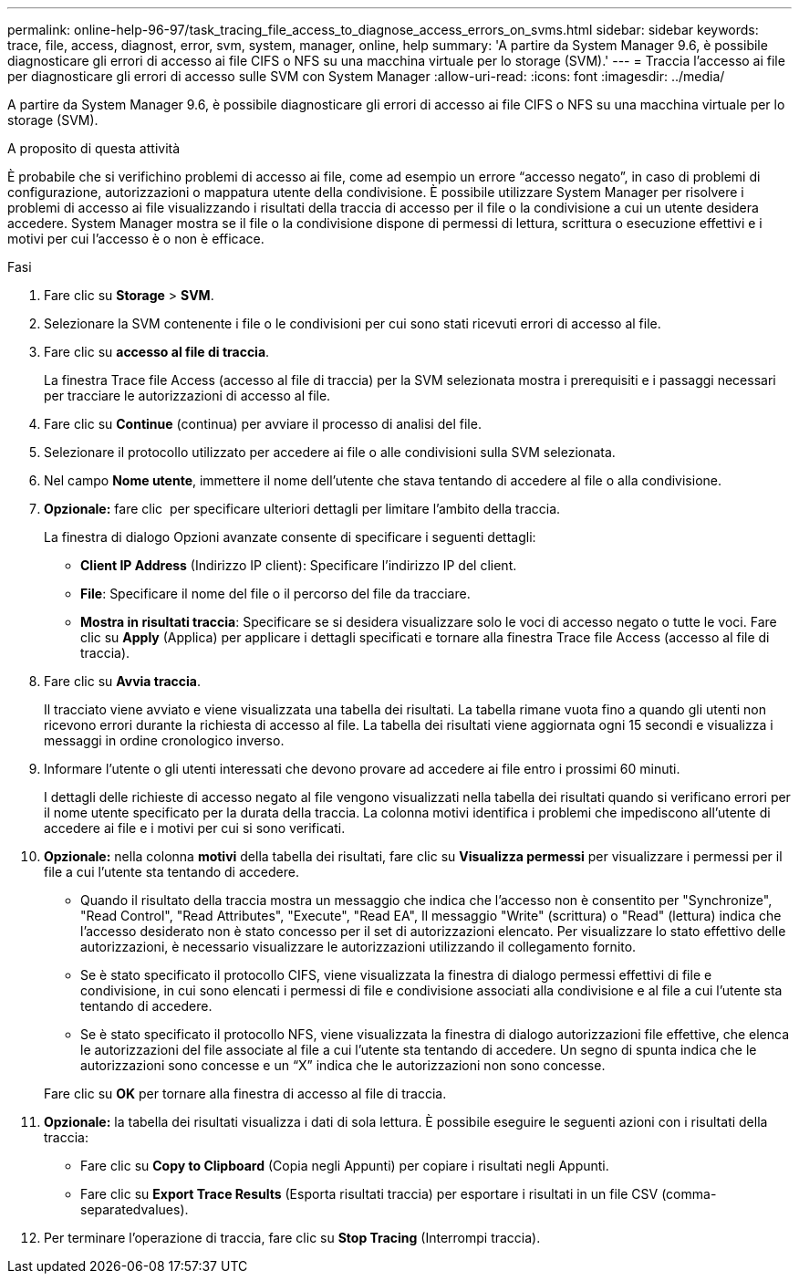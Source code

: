 ---
permalink: online-help-96-97/task_tracing_file_access_to_diagnose_access_errors_on_svms.html 
sidebar: sidebar 
keywords: trace, file, access, diagnost, error, svm, system, manager, online, help 
summary: 'A partire da System Manager 9.6, è possibile diagnosticare gli errori di accesso ai file CIFS o NFS su una macchina virtuale per lo storage (SVM).' 
---
= Traccia l'accesso ai file per diagnosticare gli errori di accesso sulle SVM con System Manager
:allow-uri-read: 
:icons: font
:imagesdir: ../media/


[role="lead"]
A partire da System Manager 9.6, è possibile diagnosticare gli errori di accesso ai file CIFS o NFS su una macchina virtuale per lo storage (SVM).

.A proposito di questa attività
È probabile che si verifichino problemi di accesso ai file, come ad esempio un errore "`accesso negato`", in caso di problemi di configurazione, autorizzazioni o mappatura utente della condivisione. È possibile utilizzare System Manager per risolvere i problemi di accesso ai file visualizzando i risultati della traccia di accesso per il file o la condivisione a cui un utente desidera accedere. System Manager mostra se il file o la condivisione dispone di permessi di lettura, scrittura o esecuzione effettivi e i motivi per cui l'accesso è o non è efficace.

.Fasi
. Fare clic su *Storage* > *SVM*.
. Selezionare la SVM contenente i file o le condivisioni per cui sono stati ricevuti errori di accesso al file.
. Fare clic su *accesso al file di traccia*.
+
La finestra Trace file Access (accesso al file di traccia) per la SVM selezionata mostra i prerequisiti e i passaggi necessari per tracciare le autorizzazioni di accesso al file.

. Fare clic su *Continue* (continua) per avviare il processo di analisi del file.
. Selezionare il protocollo utilizzato per accedere ai file o alle condivisioni sulla SVM selezionata.
. Nel campo *Nome utente*, immettere il nome dell'utente che stava tentando di accedere al file o alla condivisione.
. *Opzionale:* fare clic image:../media/advanced_options.gif[""] per specificare ulteriori dettagli per limitare l'ambito della traccia.
+
La finestra di dialogo Opzioni avanzate consente di specificare i seguenti dettagli:

+
** *Client IP Address* (Indirizzo IP client): Specificare l'indirizzo IP del client.
** *File*: Specificare il nome del file o il percorso del file da tracciare.
** *Mostra in risultati traccia*: Specificare se si desidera visualizzare solo le voci di accesso negato o tutte le voci.
Fare clic su *Apply* (Applica) per applicare i dettagli specificati e tornare alla finestra Trace file Access (accesso al file di traccia).


. Fare clic su *Avvia traccia*.
+
Il tracciato viene avviato e viene visualizzata una tabella dei risultati. La tabella rimane vuota fino a quando gli utenti non ricevono errori durante la richiesta di accesso al file. La tabella dei risultati viene aggiornata ogni 15 secondi e visualizza i messaggi in ordine cronologico inverso.

. Informare l'utente o gli utenti interessati che devono provare ad accedere ai file entro i prossimi 60 minuti.
+
I dettagli delle richieste di accesso negato al file vengono visualizzati nella tabella dei risultati quando si verificano errori per il nome utente specificato per la durata della traccia. La colonna motivi identifica i problemi che impediscono all'utente di accedere ai file e i motivi per cui si sono verificati.

. *Opzionale:* nella colonna *motivi* della tabella dei risultati, fare clic su *Visualizza permessi* per visualizzare i permessi per il file a cui l'utente sta tentando di accedere.
+
** Quando il risultato della traccia mostra un messaggio che indica che l'accesso non è consentito per "Synchronize", "Read Control", "Read Attributes", "Execute", "Read EA", Il messaggio "Write" (scrittura) o "Read" (lettura) indica che l'accesso desiderato non è stato concesso per il set di autorizzazioni elencato. Per visualizzare lo stato effettivo delle autorizzazioni, è necessario visualizzare le autorizzazioni utilizzando il collegamento fornito.
** Se è stato specificato il protocollo CIFS, viene visualizzata la finestra di dialogo permessi effettivi di file e condivisione, in cui sono elencati i permessi di file e condivisione associati alla condivisione e al file a cui l'utente sta tentando di accedere.
** Se è stato specificato il protocollo NFS, viene visualizzata la finestra di dialogo autorizzazioni file effettive, che elenca le autorizzazioni del file associate al file a cui l'utente sta tentando di accedere.
Un segno di spunta indica che le autorizzazioni sono concesse e un "`X`" indica che le autorizzazioni non sono concesse.


+
Fare clic su *OK* per tornare alla finestra di accesso al file di traccia.

. *Opzionale:* la tabella dei risultati visualizza i dati di sola lettura. È possibile eseguire le seguenti azioni con i risultati della traccia:
+
** Fare clic su *Copy to Clipboard* (Copia negli Appunti) per copiare i risultati negli Appunti.
** Fare clic su *Export Trace Results* (Esporta risultati traccia) per esportare i risultati in un file CSV (comma-separatedvalues).


. Per terminare l'operazione di traccia, fare clic su *Stop Tracing* (Interrompi traccia).

